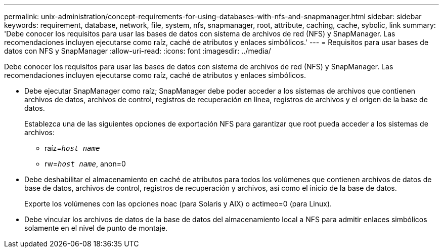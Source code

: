 ---
permalink: unix-administration/concept-requirements-for-using-databases-with-nfs-and-snapmanager.html 
sidebar: sidebar 
keywords: requirement, database, network, file, system, nfs, snapmanager, root, attribute, caching, cache, sybolic, link 
summary: 'Debe conocer los requisitos para usar las bases de datos con sistema de archivos de red (NFS) y SnapManager. Las recomendaciones incluyen ejecutarse como raíz, caché de atributos y enlaces simbólicos.' 
---
= Requisitos para usar bases de datos con NFS y SnapManager
:allow-uri-read: 
:icons: font
:imagesdir: ../media/


[role="lead"]
Debe conocer los requisitos para usar las bases de datos con sistema de archivos de red (NFS) y SnapManager. Las recomendaciones incluyen ejecutarse como raíz, caché de atributos y enlaces simbólicos.

* Debe ejecutar SnapManager como raíz; SnapManager debe poder acceder a los sistemas de archivos que contienen archivos de datos, archivos de control, registros de recuperación en línea, registros de archivos y el origen de la base de datos.
+
Establezca una de las siguientes opciones de exportación NFS para garantizar que root pueda acceder a los sistemas de archivos:

+
** raíz=`_host name_`
** rw=`_host name_`, anon=0


* Debe deshabilitar el almacenamiento en caché de atributos para todos los volúmenes que contienen archivos de datos de base de datos, archivos de control, registros de recuperación y archivos, así como el inicio de la base de datos.
+
Exporte los volúmenes con las opciones noac (para Solaris y AIX) o actimeo=0 (para Linux).

* Debe vincular los archivos de datos de la base de datos del almacenamiento local a NFS para admitir enlaces simbólicos solamente en el nivel de punto de montaje.


